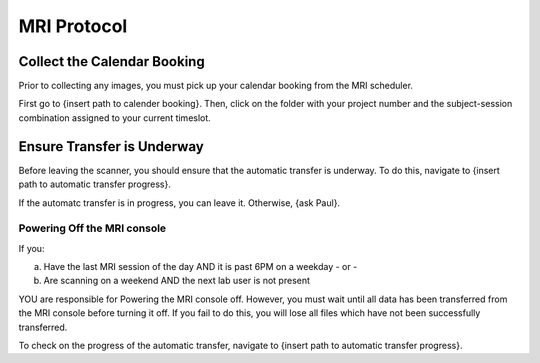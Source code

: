 MRI Protocol
************

Collect the Calendar Booking
===================
Prior to collecting any images, you must pick up your calendar booking from the MRI scheduler. 

First go to {insert path to calender booking}. 
Then, click on the folder with your project number and the subject-session combination assigned to your current timeslot.

Ensure Transfer is Underway
===================
Before leaving the scanner, you should ensure that the automatic transfer is underway. 
To do this, navigate to {insert path to automatic transfer progress}.

If the automatc transfer is in progress, you can leave it. 
Otherwise, {ask Paul}.

Powering Off the MRI console
---------------
If you:

a. Have the last MRI session of the day AND it is past 6PM on a weekday - or -
b. Are scanning on a weekend AND the next lab user is not present

YOU are responsible for Powering the MRI console off. 
However, you must wait until all data has been transferred from the MRI console before turning it off. 
If you fail to do this, you will lose all files which have not been successfully transferred. 

To check on the progress of the automatic transfer, navigate to {insert path to automatic transfer progress}.

